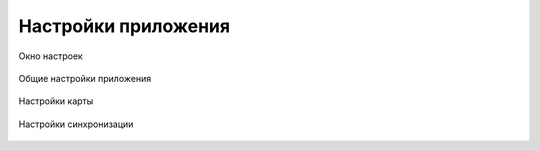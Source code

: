 .. sectionauthor:: Александр Мурый <amuriy@gmail.com>

.. _compulink_mobile_settings:

Настройки приложения
===============

.. figure:: _static/settings.png
   :name: settings
   :align: center
   :height: 10cm
   
   Окно настроек


.. figure:: _static/settings_common.png
   :name: settings_common
   :align: center
   :height: 10cm
   
   Общие настройки приложения


.. figure:: _static/settings_map.png
   :name: settings_map
   :align: center
   :height: 10cm
   
   Настройки карты 

.. figure:: _static/settings_sync.png
   :name: settings_map
   :align: center
   :height: 10cm
   
   Настройки синхронизации  
